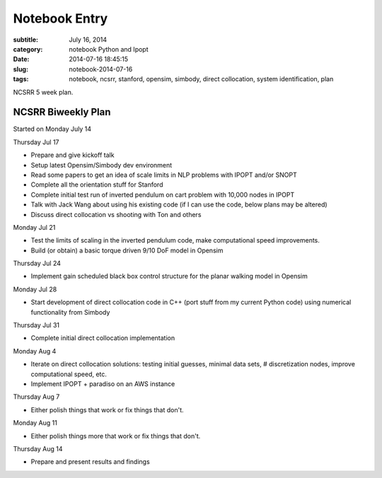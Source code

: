 ==============
Notebook Entry
==============

:subtitle: July 16, 2014
:category: notebook Python and Ipopt
:date: 2014-07-16 18:45:15
:slug: notebook-2014-07-16
:tags: notebook, ncsrr, stanford, opensim, simbody, direct collocation, system identification, plan


NCSRR 5 week plan.



NCSRR Biweekly Plan
===================

Started on Monday July 14

Thursday Jul 17

- Prepare and give kickoff talk
- Setup latest Opensim/Simbody dev environment
- Read some papers to get an idea of scale limits in NLP problems with IPOPT
  and/or SNOPT
- Complete all the orientation stuff for Stanford
- Complete initial test run of inverted pendulum on cart problem with 10,000
  nodes in IPOPT
- Talk with Jack Wang about using his existing code (if I can use the code, below
  plans may be altered)
- Discuss direct collocation vs shooting with Ton and others

Monday Jul 21

- Test the limits of scaling in the inverted pendulum code, make computational
  speed improvements.
- Build (or obtain) a basic torque driven 9/10 DoF model in Opensim

Thursday Jul 24

- Implement gain scheduled black box control structure for the planar walking
  model in Opensim

Monday Jul 28

- Start development of direct collocation code in C++ (port stuff from my
  current Python code) using numerical functionality from Simbody

Thursday Jul 31

- Complete initial direct collocation implementation

Monday Aug 4

- Iterate on direct collocation solutions: testing initial guesses, minimal
  data sets, # discretization nodes, improve computational speed, etc.
- Implement IPOPT + paradiso on an AWS instance

Thursday Aug 7

- Either polish things that work or fix things that don't.

Monday Aug 11

- Either polish things more that work or fix things that don't.

Thursday Aug 14

- Prepare and present results and findings
